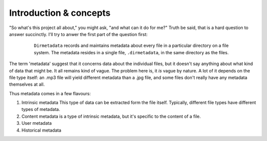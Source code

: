 
Introduction & concepts
#######################

"So what's this project all about," you might ask, "and what can it do for
me?" Truth be said, that is a hard question to answer succinctly. I'll try
to anwer the first part of the question first:
 
 ..  pull-quote::
   ``Dirmetadata`` records and maintains metadata about every file in a
   particular directory on a file system. The metadata resides in a
   single file, ``.dirmetadata``, in the same directory as the files.

The term 'metadata' suggest that it concerns data about the individual files,
but it doesn't say anything about what kind of data that might be. It all
remains kind of vague. The problem here is, it *is* vague by nature. A lot of
it depends on the file type itself: an .mp3 file will yield different metadata
than a .jpg file, and some files don't really have any metadata themselves at
all.

Thus metadata comes in a few flavours:

#. Intrinsic metadata
   This type of data can be extracted form the file itself. Typically,
   different file types have different types of metadata.
  
#. Content metadata is a type of intrinsic metadata, but it's specific to the
   content of a file.
 
#. User metadata

#. Historical metadata
